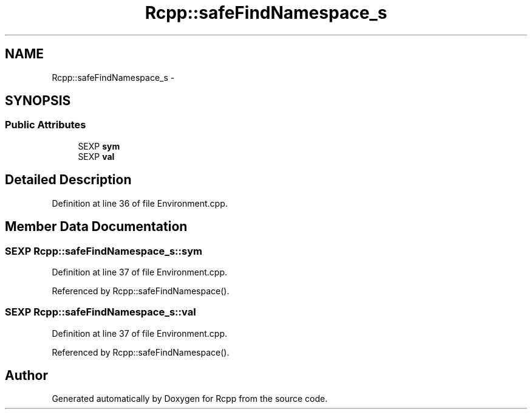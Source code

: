 .TH "Rcpp::safeFindNamespace_s" 3 "2 Jan 2010" "Rcpp" \" -*- nroff -*-
.ad l
.nh
.SH NAME
Rcpp::safeFindNamespace_s \- 
.SH SYNOPSIS
.br
.PP
.SS "Public Attributes"

.in +1c
.ti -1c
.RI "SEXP \fBsym\fP"
.br
.ti -1c
.RI "SEXP \fBval\fP"
.br
.in -1c
.SH "Detailed Description"
.PP 
Definition at line 36 of file Environment.cpp.
.SH "Member Data Documentation"
.PP 
.SS "SEXP \fBRcpp::safeFindNamespace_s::sym\fP"
.PP
Definition at line 37 of file Environment.cpp.
.PP
Referenced by Rcpp::safeFindNamespace().
.SS "SEXP \fBRcpp::safeFindNamespace_s::val\fP"
.PP
Definition at line 37 of file Environment.cpp.
.PP
Referenced by Rcpp::safeFindNamespace().

.SH "Author"
.PP 
Generated automatically by Doxygen for Rcpp from the source code.
